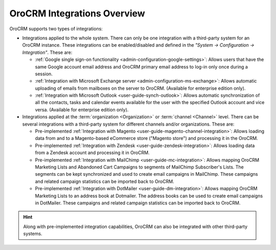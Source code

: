 .. _user-guide-integrations:

OroCRM Integrations Overview
============================

OroCRM supports two types of integrations: 

- Integrations applied to the whole system. There can only be one integration with a third-party system for an OroCRM 
  instance. These integrations can be enabled/disabled and defined in the *"System → Configuration → Integration"*.
  These are:

  - :ref:`Google single sign-on functionality <admin-configuration-google-settings>`: Allows users that have the same 
    Google account email address and OroCRM primary email address to log-in only once during a session.

  - :ref:`Integration with Microsoft Exchange server <admin-configuration-ms-exchange>`: Allows automatic uploading 
    of emails from mailboxes on the server to OroCRM. (Available for enterprise edition only).

  - :ref:`Integration with Microsoft Outlook <user-guide-synch-outlook>`: Allows automatic synchronization of all 
    the contacts, tasks and calendar events available for the user with the specified Outlook account 
    and vice versa. (Available for enterprise edition only).
  
- Integrations applied at the :term:`organization <Organization>` or :term:`channel <Channel>` level. There can be 
  several integrations with a third-party system for different channels and/or organizations. These are:
  
  - Pre-implemented :ref:`Integration with Magento <user-guide-magento-channel-integration>`: Allows loading  data 
    from and to a Magento-based eCommerce store ("Magento store") and processing it in the OroCRM.
  
  - Pre-implemented :ref:`Integration with Zendesk <user-guide-zendesk-integration>`: Allows loading data 
    from a Zendesk account and processing it in OroCRM.

  - Pre-implemented :ref:`Integration with MailChimp <user-guide-mc-integration>`: Allows mapping OroCRM 
    Marketing Lists and Abandoned Cart Campaigns to segments of MailChimp Subscriber's Lists. The segments can be kept 
    synchronized and used to create email campaigns in MailChimp. These campaigns and related campaign 
    statistics can be imported back to OroCRM.

  - Pre-implemented :ref:`Integration with DotMailer <user-guide-dm-integration>`: Allows mapping OroCRM 
    Marketing Lists to an address book at Dotmailer. The address books can be used to create email campaigns in 
    DotMailer.  These campaigns and related campaign statistics can be imported back to OroCRM.

.. hint::

    Along with pre-implemented integration capabilities, OroCRM can also be integrated with other third-party
    systems.